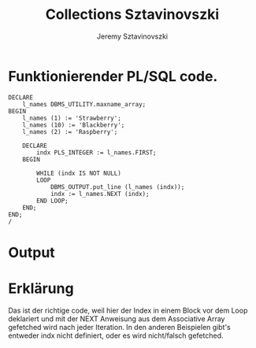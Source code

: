 #+author: Jeremy Sztavinovszki
#+title: Collections Sztavinovszki

* Funktionierender PL/SQL code.
#+NAME: Good Code
#+BEGIN_SRC plsql
DECLARE
    l_names DBMS_UTILITY.maxname_array;
BEGIN
    l_names (1) := 'Strawberry';
    l_names (10) := 'Blackberry';
    l_names (2) := 'Raspberry';

    DECLARE
        indx PLS_INTEGER := l_names.FIRST;
    BEGIN

        WHILE (indx IS NOT NULL)
        LOOP
            DBMS_OUTPUT.put_line (l_names (indx));
            indx := l_names.NEXT (indx);
        END LOOP;
    END;
END;
/
#+END_SRC

* Output
[[./output_pic.png]]

* Erklärung
Das ist der richtige code, weil hier der Index in einem Block vor dem Loop deklariert und mit der   NEXT Anweisung aus dem Associative Array gefetched wird nach jeder Iteration.
In den anderen Beispielen gibt's entweder indx nicht definiert, oder es wird nicht/falsch gefetched.
